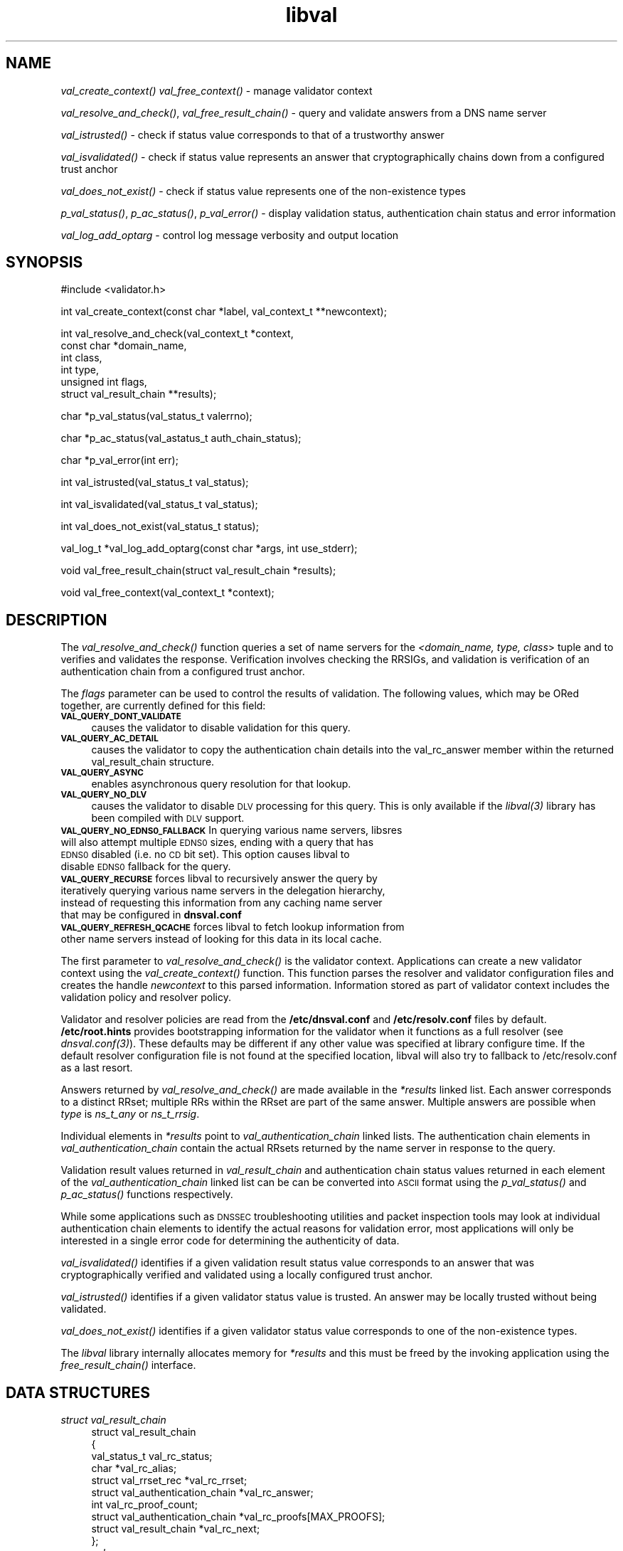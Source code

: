 .\" Automatically generated by Pod::Man v1.37, Pod::Parser v1.35
.\"
.\" Standard preamble:
.\" ========================================================================
.de Sh \" Subsection heading
.br
.if t .Sp
.ne 5
.PP
\fB\\$1\fR
.PP
..
.de Sp \" Vertical space (when we can't use .PP)
.if t .sp .5v
.if n .sp
..
.de Vb \" Begin verbatim text
.ft CW
.nf
.ne \\$1
..
.de Ve \" End verbatim text
.ft R
.fi
..
.\" Set up some character translations and predefined strings.  \*(-- will
.\" give an unbreakable dash, \*(PI will give pi, \*(L" will give a left
.\" double quote, and \*(R" will give a right double quote.  | will give a
.\" real vertical bar.  \*(C+ will give a nicer C++.  Capital omega is used to
.\" do unbreakable dashes and therefore won't be available.  \*(C` and \*(C'
.\" expand to `' in nroff, nothing in troff, for use with C<>.
.tr \(*W-|\(bv\*(Tr
.ds C+ C\v'-.1v'\h'-1p'\s-2+\h'-1p'+\s0\v'.1v'\h'-1p'
.ie n \{\
.    ds -- \(*W-
.    ds PI pi
.    if (\n(.H=4u)&(1m=24u) .ds -- \(*W\h'-12u'\(*W\h'-12u'-\" diablo 10 pitch
.    if (\n(.H=4u)&(1m=20u) .ds -- \(*W\h'-12u'\(*W\h'-8u'-\"  diablo 12 pitch
.    ds L" ""
.    ds R" ""
.    ds C` ""
.    ds C' ""
'br\}
.el\{\
.    ds -- \|\(em\|
.    ds PI \(*p
.    ds L" ``
.    ds R" ''
'br\}
.\"
.\" If the F register is turned on, we'll generate index entries on stderr for
.\" titles (.TH), headers (.SH), subsections (.Sh), items (.Ip), and index
.\" entries marked with X<> in POD.  Of course, you'll have to process the
.\" output yourself in some meaningful fashion.
.if \nF \{\
.    de IX
.    tm Index:\\$1\t\\n%\t"\\$2"
..
.    nr % 0
.    rr F
.\}
.\"
.\" For nroff, turn off justification.  Always turn off hyphenation; it makes
.\" way too many mistakes in technical documents.
.hy 0
.if n .na
.\"
.\" Accent mark definitions (@(#)ms.acc 1.5 88/02/08 SMI; from UCB 4.2).
.\" Fear.  Run.  Save yourself.  No user-serviceable parts.
.    \" fudge factors for nroff and troff
.if n \{\
.    ds #H 0
.    ds #V .8m
.    ds #F .3m
.    ds #[ \f1
.    ds #] \fP
.\}
.if t \{\
.    ds #H ((1u-(\\\\n(.fu%2u))*.13m)
.    ds #V .6m
.    ds #F 0
.    ds #[ \&
.    ds #] \&
.\}
.    \" simple accents for nroff and troff
.if n \{\
.    ds ' \&
.    ds ` \&
.    ds ^ \&
.    ds , \&
.    ds ~ ~
.    ds /
.\}
.if t \{\
.    ds ' \\k:\h'-(\\n(.wu*8/10-\*(#H)'\'\h"|\\n:u"
.    ds ` \\k:\h'-(\\n(.wu*8/10-\*(#H)'\`\h'|\\n:u'
.    ds ^ \\k:\h'-(\\n(.wu*10/11-\*(#H)'^\h'|\\n:u'
.    ds , \\k:\h'-(\\n(.wu*8/10)',\h'|\\n:u'
.    ds ~ \\k:\h'-(\\n(.wu-\*(#H-.1m)'~\h'|\\n:u'
.    ds / \\k:\h'-(\\n(.wu*8/10-\*(#H)'\z\(sl\h'|\\n:u'
.\}
.    \" troff and (daisy-wheel) nroff accents
.ds : \\k:\h'-(\\n(.wu*8/10-\*(#H+.1m+\*(#F)'\v'-\*(#V'\z.\h'.2m+\*(#F'.\h'|\\n:u'\v'\*(#V'
.ds 8 \h'\*(#H'\(*b\h'-\*(#H'
.ds o \\k:\h'-(\\n(.wu+\w'\(de'u-\*(#H)/2u'\v'-.3n'\*(#[\z\(de\v'.3n'\h'|\\n:u'\*(#]
.ds d- \h'\*(#H'\(pd\h'-\w'~'u'\v'-.25m'\f2\(hy\fP\v'.25m'\h'-\*(#H'
.ds D- D\\k:\h'-\w'D'u'\v'-.11m'\z\(hy\v'.11m'\h'|\\n:u'
.ds th \*(#[\v'.3m'\s+1I\s-1\v'-.3m'\h'-(\w'I'u*2/3)'\s-1o\s+1\*(#]
.ds Th \*(#[\s+2I\s-2\h'-\w'I'u*3/5'\v'-.3m'o\v'.3m'\*(#]
.ds ae a\h'-(\w'a'u*4/10)'e
.ds Ae A\h'-(\w'A'u*4/10)'E
.    \" corrections for vroff
.if v .ds ~ \\k:\h'-(\\n(.wu*9/10-\*(#H)'\s-2\u~\d\s+2\h'|\\n:u'
.if v .ds ^ \\k:\h'-(\\n(.wu*10/11-\*(#H)'\v'-.4m'^\v'.4m'\h'|\\n:u'
.    \" for low resolution devices (crt and lpr)
.if \n(.H>23 .if \n(.V>19 \
\{\
.    ds : e
.    ds 8 ss
.    ds o a
.    ds d- d\h'-1'\(ga
.    ds D- D\h'-1'\(hy
.    ds th \o'bp'
.    ds Th \o'LP'
.    ds ae ae
.    ds Ae AE
.\}
.rm #[ #] #H #V #F C
.\" ========================================================================
.\"
.IX Title "libval 3"
.TH libval 3 "2011-06-28" "perl v5.8.9" "Programmer's Manual"
.SH "NAME"
\&\fIval_create_context()\fR
\&\fIval_free_context()\fR \- manage validator context
.PP
\&\fIval_resolve_and_check()\fR, \fIval_free_result_chain()\fR \- query and validate
answers from a DNS name server
.PP
\&\fIval_istrusted()\fR \- check if status value corresponds to that of a
trustworthy answer
.PP
\&\fIval_isvalidated()\fR \- check if status value represents an
answer that cryptographically chains down from a configured
trust anchor
.PP
\&\fIval_does_not_exist()\fR \- check if status value represents
one of the non\-existence types
.PP
\&\fIp_val_status()\fR, \fIp_ac_status()\fR, \fIp_val_error()\fR \- display validation status,
authentication chain status and error information
.PP
\&\fIval_log_add_optarg\fR \- control log message verbosity and output location
.SH "SYNOPSIS"
.IX Header "SYNOPSIS"
.Vb 1
\&  #include <validator.h>
.Ve
.PP
.Vb 1
\&  int val_create_context(const char *label, val_context_t **newcontext);
.Ve
.PP
.Vb 6
\&  int val_resolve_and_check(val_context_t *context,
\&                         const char *domain_name,
\&                         int class,
\&                         int type,
\&                         unsigned int  flags,
\&                         struct val_result_chain  **results);
.Ve
.PP
.Vb 1
\&  char *p_val_status(val_status_t valerrno);
.Ve
.PP
.Vb 1
\&  char *p_ac_status(val_astatus_t auth_chain_status);
.Ve
.PP
.Vb 1
\&  char *p_val_error(int err);
.Ve
.PP
.Vb 1
\&  int val_istrusted(val_status_t val_status);
.Ve
.PP
.Vb 1
\&  int val_isvalidated(val_status_t val_status);
.Ve
.PP
.Vb 1
\&  int val_does_not_exist(val_status_t status);
.Ve
.PP
.Vb 1
\&  val_log_t *val_log_add_optarg(const char *args, int use_stderr);
.Ve
.PP
.Vb 1
\&  void val_free_result_chain(struct val_result_chain *results);
.Ve
.PP
.Vb 1
\&  void val_free_context(val_context_t *context);
.Ve
.SH "DESCRIPTION"
.IX Header "DESCRIPTION"
The \fI\fIval_resolve_and_check()\fI\fR function queries a set of name servers for
the \fI<domain_name, type, class\fR> tuple and to verifies and validates the
response.  Verification involves checking the RRSIGs, and validation is
verification of an authentication chain from a configured trust anchor.
.PP
The \fIflags\fR parameter can be used to control the results of validation.
The following values, which may be ORed together, are currently defined 
for this field: 
.IP "\fB\s-1VAL_QUERY_DONT_VALIDATE\s0\fR" 4
.IX Item "VAL_QUERY_DONT_VALIDATE"
causes the validator to disable validation for this query.  
.IP "\fB\s-1VAL_QUERY_AC_DETAIL\s0\fR" 4
.IX Item "VAL_QUERY_AC_DETAIL"
causes the validator to copy the authentication chain details into the 
val_rc_answer member within the returned val_result_chain structure. 
.IP "\fB\s-1VAL_QUERY_ASYNC\s0\fR" 4
.IX Item "VAL_QUERY_ASYNC"
enables asynchronous query resolution for that lookup. 
.IP "\fB\s-1VAL_QUERY_NO_DLV\s0\fR" 4
.IX Item "VAL_QUERY_NO_DLV"
causes the validator to disable \s-1DLV\s0 processing for this query.  
This is only available if the \fI\fIlibval\fI\|(3)\fR library has
been compiled with \s-1DLV\s0 support.
.IP "\fB\s-1VAL_QUERY_NO_EDNS0_FALLBACK\s0\fR In querying various name servers, libsres will also attempt multiple \s-1EDNS0\s0 sizes, ending with a query that has \s-1EDNS0\s0 disabled (i.e. no \s-1CD\s0 bit set). This option causes libval to disable \s-1EDNS0\s0 fallback for the query." 4
.IX Item "VAL_QUERY_NO_EDNS0_FALLBACK In querying various name servers, libsres will also attempt multiple EDNS0 sizes, ending with a query that has EDNS0 disabled (i.e. no CD bit set). This option causes libval to disable EDNS0 fallback for the query."
.PD 0
.IP "\fB\s-1VAL_QUERY_RECURSE\s0\fR forces libval to recursively answer the query by iteratively querying various name servers in the delegation hierarchy, instead of requesting this information from any caching name server that may be configured in \fBdnsval.conf\fR" 4
.IX Item "VAL_QUERY_RECURSE forces libval to recursively answer the query by iteratively querying various name servers in the delegation hierarchy, instead of requesting this information from any caching name server that may be configured in dnsval.conf"
.IP "\fB\s-1VAL_QUERY_REFRESH_QCACHE\s0\fR forces libval to fetch lookup information from other name servers instead of looking for this data in its local cache." 4
.IX Item "VAL_QUERY_REFRESH_QCACHE forces libval to fetch lookup information from other name servers instead of looking for this data in its local cache."
.PD
.PP
The first parameter to \fI\fIval_resolve_and_check()\fI\fR is the validator context.
Applications can create a new validator context using the
\&\fI\fIval_create_context()\fI\fR function.  This function parses the resolver and
validator configuration files and creates the handle \fInewcontext\fR to this
parsed information.  Information stored as part of validator context includes
the validation policy and resolver policy.
.PP
Validator and resolver policies are read from the \fB/etc/dnsval.conf\fR and
\&\fB/etc/resolv.conf\fR files by default.  \fB/etc/root.hints\fR provides
bootstrapping information for the validator when it functions as a full
resolver (see \fI\fIdnsval.conf\fI\|(3)\fR). These defaults may be different if 
any other value was specified at library configure time. If the default 
resolver configuration file is not found at the specified location, libval
will also try to fallback to /etc/resolv.conf as a last resort.
.PP
Answers returned by \fI\fIval_resolve_and_check()\fI\fR are made available in the
\&\fI*results\fR linked list.  Each answer corresponds to a distinct RRset; multiple
RRs within the RRset are part of the same answer.  Multiple answers are possible when
\&\fItype\fR is \fIns_t_any\fR or \fIns_t_rrsig\fR.
.PP
Individual elements in \fI*results\fR point to \fIval_authentication_chain\fR linked
lists.  The authentication chain elements in \fIval_authentication_chain\fR contain
the actual RRsets returned by  the name server in response to the query.
.PP
Validation result values returned in \fIval_result_chain\fR and
authentication chain status values returned in each element of the
\&\fIval_authentication_chain\fR linked list can be can be converted into \s-1ASCII\s0
format using the \fI\fIp_val_status()\fI\fR and \fI\fIp_ac_status()\fI\fR functions respectively.
.PP
While some applications such as \s-1DNSSEC\s0 troubleshooting utilities and packet
inspection tools may look at individual authentication
chain elements to identify the actual reasons for validation error,
most applications will only be interested in a single error code for determining
the authenticity of data.
.PP
\&\fI\fIval_isvalidated()\fI\fR identifies if a given
validation result status value corresponds to an answer that was
cryptographically verified and validated using a locally configured
trust anchor.
.PP
\&\fI\fIval_istrusted()\fI\fR identifies if a given
validator status value is trusted.  An answer may be locally trusted
without being validated.
.PP
\&\fI\fIval_does_not_exist()\fI\fR identifies if a given
validator status value corresponds to one of the non-existence types.
.PP
The \fIlibval\fR library internally allocates memory for \fI*results\fR and this
must be freed by the invoking application using the \fI\fIfree_result_chain()\fI\fR
interface.
.SH "DATA STRUCTURES"
.IX Header "DATA STRUCTURES"
.IP "\fIstruct val_result_chain\fR" 4
.IX Item "struct val_result_chain"
.Vb 10
\&  struct val_result_chain
\&  {
\&      val_status_t                     val_rc_status;
\&      char                            *val_rc_alias;
\&      struct val_rrset_rec            *val_rc_rrset;
\&      struct val_authentication_chain *val_rc_answer;
\&      int                              val_rc_proof_count;
\&      struct val_authentication_chain *val_rc_proofs[MAX_PROOFS];
\&      struct val_result_chain         *val_rc_next;
\&  };
.Ve
.RS 4
.IP "\fIval_rc_answer\fR" 4
.IX Item "val_rc_answer"
Authentication chain for a given RRset.
.IP "\fIval_rc_next\fR" 4
.IX Item "val_rc_next"
Pointer to the next RRset in the set of answers returned for a query.
.IP "\fIval_rc_proofs\fR" 4
.IX Item "val_rc_proofs"
Pointer to authentication chains for any proof of non-existence that were
returned for the query.
.IP "\fIval_rc_proof_count\fR" 4
.IX Item "val_rc_proof_count"
Number of proof elements stored in \fIval_rc_proofs\fR. The number cannot exceed
\&\fB\s-1MAX_PROOFS\s0\fR.
.IP "\fIval_rc_alias\fR" 4
.IX Item "val_rc_alias"
For an val_result_chain element that points to a name alias, this field contains the target value.
.IP "\fIval_rc_rrset\fR" 4
.IX Item "val_rc_rrset"
For an val_result_chain element that contains a valid (not \s-1NULL\s0) val_rc_answer field, 
the val_rc_rrset field points to the top-most val_rrset_rec element in the val_rc_answer 
authentication chain. 
.IP "\fIval_rc_status\fR" 4
.IX Item "val_rc_status"
Validation status for a given RRset.  This can be one of the following:
.Sp
.Vb 2
\&    VAL_SUCCESS
\&        Answer received and validated successfully.
.Ve
.Sp
.Vb 5
\&    VAL_NONEXISTENT_NAME
\&        No name was present and a valid proof of non-
\&            existence confirming the missing name (NSEC or
\&            NSEC3 span) was returned. The components of
\&            the proof were also individually validated.
.Ve
.Sp
.Vb 5
\&    VAL_NONEXISTENT_TYPE
\&        No type exists for the name and a valid proof
\&        of non-existence confirming the missing name
\&        was returned.  The components of the proof
\&        were also individually validated.
.Ve
.Sp
.Vb 6
\&    VAL_NONEXISTENT_NAME_NOCHAIN
\&        No name was present and a valid proof of non-
\&            existence confirming the missing name was
\&            returned. The components of the proof were also
\&            identified to be trustworthy, but they were
\&            not individually validated.
.Ve
.Sp
.Vb 7
\&    VAL_NONEXISTENT_TYPE_NOCHAIN
\&        No type exists for the name and a valid proof
\&        of non-existence confirming the missing name
\&        (NSEC or NSEC3 span) was returned.  The
\&        components of the proof were also identified
\&        to be trustworthy, but they were not
\&        individually validated.
.Ve
.Sp
.Vb 4
\&    VAL_PINSECURE
\&        The record or some ancestor of the record in
\&        the authentication chain towards the trust
\&        anchor was known to be provably insecure.
.Ve
.Sp
.Vb 5
\&    VAL_PINSECURE_UNTRUSTED
\&        The record or some ancestor of the record in the
\&        authentication chain towards the trust anchor was
\&        known to be provably insecure. But the provably
\&        insecure condition was configured as untrustworthy.
.Ve
.Sp
.Vb 3
\&    VAL_BARE_RRSIG
\&        No DNSSEC validation possible, query was
\&        for an RRSIG.
.Ve
.Sp
.Vb 3
\&    VAL_IGNORE_VALIDATION
\&        Local policy was configured to ignore validation
\&        for the zone from which this data was received.
.Ve
.Sp
.Vb 3
\&    VAL_UNTRUSTED_ZONE
\&        Local policy was configured to reject
\&        any data received from the given zone.
.Ve
.Sp
.Vb 3
\&    VAL_OOB_ANSWER
\&        Answer was obtained using some Out of Band 
\&        method, such as a local configuration file.
.Ve
.Sp
.Vb 5
\&    VAL_BOGUS
\&        Response could not be validated due to signature
\&        verification failures or the inability to verify
\&        proofs for an indeterminate number of components
\&        in the authentication chain.
.Ve
.Sp
.Vb 2
\&    VAL_DNS_ERROR       
\&        Some error was encountered during DNS processing.
.Ve
.Sp
.Vb 4
\&    VAL_NOTRUST
\&        All available components in the authentication
\&        chain verified properly, but there was no trust
\&        anchor available.
.Ve
.Sp
Status values in \fIval_status_t\fR returned by the validator can be displayed
in \s-1ASCII\s0 format using \fI\fIp_val_status()\fI\fR.
.RE
.RS 4
.RE
.IP "\fIstruct val_authentication_chain\fR" 4
.IX Item "struct val_authentication_chain"
.Vb 6
\&  struct val_authentication_chain
\&  {
\&      val_astatus_t                    val_ac_status;
\&      struct val_rrset_rec                *val_ac_rrset;
\&      struct val_authentication_chain *val_ac_trust;
\&  };
.Ve
.RS 4
.IP "\fIval_ac_status\fR" 4
.IX Item "val_ac_status"
Validation state of the authentication chain element.  This field will
contain the status code for the given component in the authentication chain.
This field may contain one of the following values:
.Sp
.Vb 2
\&    VAL_AC_UNSET
\&        The status could not be determined.
.Ve
.Sp
.Vb 4
\&    VAL_AC_IGNORE_VALIDATION
\&        Validation for the given resource record was ignored,
\&        either because of some local policy directive or
\&        because of some protocol-specific behavior.
.Ve
.Sp
.Vb 3
\&    VAL_AC_UNTRUSTED_ZONE
\&        Local policy defined a given zone as untrusted,
\&        with no further validation being deemed necessary.
.Ve
.Sp
.Vb 5
\&    VAL_AC_PINSECURE
\&        The authentication chain from a trust anchor to a
\&        given zone could not be constructed due to the
\&        provable absence of a DS record for this zone in
\&        the parent.
.Ve
.Sp
.Vb 4
\&    VAL_AC_BARE_RRSIG
\&        The response was for a query of type RRSIG.  RRSIGs
\&        contain the cryptographic signatures for other DNS
\&        data and cannot themselves be validated.
.Ve
.Sp
.Vb 3
\&    VAL_AC_NO_LINK
\&        There was no trust anchor configured for a given
\&        authentication chain or the chain didn't link up.
.Ve
.Sp
.Vb 4
\&    VAL_AC_TRUST
\&        At least one of the signatures covering the given
\&        DNSKEY RRset was directly verified using a key that was
\&        configured as a DNSSEC trust anchor.
.Ve
.Sp
.Vb 3
\&    VAL_AC_RRSIG_MISSING
\&        RRSIG data could not be retrieved for a
\&        resource record.
.Ve
.Sp
.Vb 3
\&    VAL_AC_DNSKEY_MISSING
\&        The DNSKEY for an RRSIG covering a resource
\&        record could not be retrieved.
.Ve
.Sp
.Vb 3
\&    VAL_AC_DS_MISSING
\&        The DS record covering a DNSKEY record was
\&        not available.
.Ve
.Sp
.Vb 3
\&    VAL_AC_DATA_MISSING
\&        No data were returned for a query and the
\&        DNS did not indicate an error.
.Ve
.Sp
.Vb 2
\&    VAL_AC_DNS_ERROR
\&        Some error was encountered during DNS processing.
.Ve
.Sp
.Vb 3
\&    VAL_AC_NOT_VERIFIED
\&        All RRSIGs covering the RRset could not
\&        be verified.
.Ve
.Sp
.Vb 3
\&    VAL_AC_VERIFIED
\&        At least one RRSIG covering a resource
\&        record had a status of VAL_AC_RRSIG_VERIFIED.
.Ve
.IP "\fIval_ac_rrset\fR" 4
.IX Item "val_ac_rrset"
Pointer to an RRset of type \fIstruct val_rrset_rec\fR obtained from the \s-1DNS\s0 response.
.IP "\fIval_ac_trust\fR" 4
.IX Item "val_ac_trust"
Pointer to an authentication chain element that either contains a \s-1DNSKEY\s0 RRset
that can be used to verify RRSIGs over the current record, or contains a \s-1DS\s0
RRset that can be used to build the chain-of-trust towards a trust anchor.
.RE
.RS 4
.RE
.IP "\fIstruct val_rrset_rec\fR" 4
.IX Item "struct val_rrset_rec"
.Vb 12
\&  struct val_rrset_rec
\&  {
\&      int    val_rrset_rcode;
\&      char   *val_rrset_name;
\&      int    val_rrset_class;
\&      int    val_rrset_type;
\&      long   val_rrset_ttl;
\&      int    val_rrset_section;
\&      struct sockaddr *val_rrset_server;
\&      struct val_rr_rec *val_rrset_data;
\&      struct val_rr_rec *val_rrset_sig;
\&  };
.Ve
.RS 4
.IP "\fIval_rrset_rcode\fR" 4
.IX Item "val_rrset_rcode"
The rcode on the response header for this rrset.
.IP "\fIval_rrset_name\fR" 4
.IX Item "val_rrset_name"
Owner name of the RRset. 
.IP "\fIval_rrset_class\fR" 4
.IX Item "val_rrset_class"
Class of the RRset.
.IP "\fIval_val_rrset_type\fR" 4
.IX Item "val_val_rrset_type"
Type of the RRset.
.IP "\fIval_rrset_ttl\fR" 4
.IX Item "val_rrset_ttl"
\&\s-1TTL\s0 of the RRset.
.IP "\fIval_rrset_section\fR" 4
.IX Item "val_rrset_section"
Section in which the RRset was received.  This value may be \fB\s-1VAL_FROM_ANSWER\s0\fR,
\&\fB\s-1VAL_FROM_AUTHORITY\s0\fR, or \fB\s-1VAL_FROM_ADDITIONAL\s0\fR.
.IP "\fIval_rrset_server\fR" 4
.IX Item "val_rrset_server"
The name server that returned this reponse.
.IP "\fIval_rrset_data\fR" 4
.IX Item "val_rrset_data"
Response \s-1RDATA\s0.
.IP "\fIval_rrset_sig\fR" 4
.IX Item "val_rrset_sig"
Any associated RRSIGs for the \s-1RDATA\s0 returned in \fIval_rrset_data\fR.
.RE
.RS 4
.IP "\fIstruct val_rr_rec\fR" 4
.IX Item "struct val_rr_rec"
.Vb 7
\&  struct val_rr_rec
\&  {
\&      size_t            rr_rdata_length;
\&      unsigned char     *rr_rdata;
\&      struct val_rr_rec *rr_next;
\&      val_astatus_t     rr_status;
\&  };
.Ve
.RS 4
.IP "\fIrr_rdata_length_h\fR" 4
.IX Item "rr_rdata_length_h"
Length of data stored in \fIrr_rdata\fR.
.IP "\fIrr_rdata\fR" 4
.IX Item "rr_rdata"
\&\s-1RDATA\s0 bytes.
.IP "\fIrr_status\fR" 4
.IX Item "rr_status"
For each signature \fIval_rr_rec\fR member within the authentication chain
\&\fIval_ac_rrset\fR, the validation status stored in the variable
\&\fIrr_status\fR can return one of the following values:
.Sp
.Vb 2
\&    VAL_AC_RRSIG_VERIFIED
\&        The RRSIG verified successfully.
.Ve
.Sp
.Vb 3
\&    VAL_AC_WCARD_VERIFIED
\&        A given RRSIG covering a resource record shows
\&        that the record was wildcard expanded.
.Ve
.Sp
.Vb 3
\&    VAL_AC_RRSIG_VERIFIED_SKEW
\&        The RRSIG verified successfully after clock
\&        skew was taken into account.
.Ve
.Sp
.Vb 4
\&    VAL_AC_WCARD_VERIFIED_SKEW
\&        A given RRSIG covering a resource record shows that
\&        the record was wildcard expanded, but it was verified
\&        only after clock skew was taken into account.
.Ve
.Sp
.Vb 3
\&    VAL_AC_WRONG_LABEL_COUNT
\&        The number of labels on the signature was greater
\&        than the count given in the RRSIG RDATA.
.Ve
.Sp
.Vb 2
\&    VAL_AC_INVALID_RRSIG
\&        The RRSIG could not be parsed.
.Ve
.Sp
.Vb 2
\&    VAL_AC_RRSIG_NOTYETACTIVE
\&        The RRSIG's inception time is in the future.
.Ve
.Sp
.Vb 2
\&    VAL_AC_RRSIG_EXPIRED
\&        The RRSIG had expired.
.Ve
.Sp
.Vb 2
\&    VAL_AC_ALGORITHM_NOT_SUPPORTED
\&        The RRSIG algorithm was not supported.
.Ve
.Sp
.Vb 2
\&    VAL_AC_RRSIG_VERIFY_FAILED
\&        A given RRSIG covering an RRset was bogus.
.Ve
.Sp
.Vb 3
\&    VAL_AC_RRSIG_ALGORITHM_MISMATCH
\&        The keytag referenced in the RRSIG matched a
\&        DNSKEY but the algorithms were different.
.Ve
.Sp
.Vb 3
\&    VAL_AC_DNSKEY_NOMATCH
\&        An RRSIG was created by a DNSKEY that did not
\&        exist in the apex keyset.
.Ve
.Sp
For each \fIval_rr_rec\fR member of type \s-1DNSKEY\s0 (or \s-1DS\s0, where relevant) within the
authentication chain \fIval_ac_rrset\fR, the validation status is stored in the
variable \fIrr_status\fR and can return one of the following values:
.Sp
.Vb 3
\&    VAL_AC_TRUST_POINT
\&    The given DNSKEY or a DS record was configured 
\&    as a DNSSEC trust anchor.
.Ve
.Sp
.Vb 3
\&    VAL_AC_SIGNING_KEY
\&        This DNSKEY was used to create an RRSIG for
\&        the resource record set.
.Ve
.Sp
.Vb 3
\&    VAL_AC_VERIFIED_LINK
\&        This DNSKEY provided the link in the authentication
\&        chain from the trust anchor to the signed record.
.Ve
.Sp
.Vb 4
\&    VAL_AC_UNKNOWN_ALGORITHM_LINK
\&        This DNSKEY provided the link in the authentication
\&        chain from the trust anchor to the signed record,
\&        but the DNSKEY algorithm was unknown.
.Ve
.Sp
.Vb 2
\&    VAL_AC_UNKNOWN_DNSKEY_PROTOCOL
\&        The DNSKEY protocol number was unrecognized.
.Ve
.Sp
.Vb 2
\&    VAL_AC_ALGORITHM_NOT_SUPPORTED
\&        The DNSKEY or DS algorithm was not supported.
.Ve
.Sp
.Vb 3
\&    VAL_AC_DS_NOMATCH
\&        An RRSIG was created with a key that did not
\&        exist in the parent DS record set.
.Ve
.Sp
.Vb 3
\&    VAL_AC_INVALID_KEY
\&        The key used to verify the RRSIG was not a valid
\&        DNSKEY.
.Ve
.Sp
.Vb 4
\&    VAL_AC_INVALID_DS
\&        The DS used to validatate the DNSKEY could not be
\&    parsed 
\&=back
.Ve
.IP "\fIrr_next\fR" 4
.IX Item "rr_next"
Points to the next resource record in the RRset.
.RE
.RS 4
.RE
.RE
.RS 4
.SH "LOGGING"
.IX Header "LOGGING"
libval provides the \fIval_log_add_optarg()\fR function for controlling the 
verbosity and location of log message output.
.Sp
The \fIval_log_add_optarg()\fR function takes two arguments: the first argument
args is a character string value that specifies the location and verbosity,
the second argument, use_stderr, if set to a value greater than 0 allows 
libval to send log messages to stderr.
.Sp
The character string that specifies log target location and verbosity has 
a specific format:
.Sp
.Vb 1
\&    <debug-level>:<dest-type>[:<dest-options>]
.Ve
.Sp
where 
    <debug\-level> is 1\-7, for increasing levels of verbosity
    <dest\-type> is one of file, net, syslog, stderr, stdout
    <dest\-options> depends on <dest\-type>
        file:<file\-name>   (opened in append mode)
        net[:<host\-name>:<host\-port>] (127.0.0.1:1053)
        syslog[:facility] (0\-23 (default 1 \s-1USER\s0))
.Sp
The log levels can be roughly translated into different types of log messages 
as follows (the messages returned for each level in this list subsumes the 
messages returned for the level above it):
.Sp
.Vb 6
\&    3 : Error : errror encountered
\&    4 : Warning : recovering from error
\&    5 : Notice : gives final validation results for a query 
\&                 and details on policy files and labels used 
\&    6 : Info : gives details on authentication chains 
\&    7 : Debug : gives debug level information
.Ve
.SH "RETURN VALUES"
.IX Header "RETURN VALUES"
Return values for various functions are given below. These values can be
displayed in \s-1ASCII\s0 format using the \fI\fIp_val_error()\fI\fR function.
.IP "\s-1VAL_NO_ERROR\s0" 4
.IX Item "VAL_NO_ERROR"
No error was encountered.
.IP "\s-1VAL_NOT_IMPLEMENTED\s0" 4
.IX Item "VAL_NOT_IMPLEMENTED"
Functionality not yet implemented.
.IP "\s-1VAL_RESOURCE_UNAVAILABLE\s0" 4
.IX Item "VAL_RESOURCE_UNAVAILABLE"
Some resource (crypto possibly) was unavailable.  Currently not implemented.
.IP "\s-1VAL_BAD_ARGUMENT\s0" 4
.IX Item "VAL_BAD_ARGUMENT"
Bad arguments passed as parameters.
.IP "\s-1VAL_INTERNAL_ERROR\s0" 4
.IX Item "VAL_INTERNAL_ERROR"
Encountered some internal error.
.IP "\s-1VAL_NO_PERMISSION\s0" 4
.IX Item "VAL_NO_PERMISSION"
No permission to perform operation.  Currently not implemented.
.IP "\s-1VAL_CONF_PARSE_ERROR\s0" 4
.IX Item "VAL_CONF_PARSE_ERROR"
Error in parsing some configuration file.
.IP "\s-1VAL_CONF_NOT_FOUND\s0" 4
.IX Item "VAL_CONF_NOT_FOUND"
A configuration file was not available.
.IP "\s-1VAL_NO_POLICY\s0" 4
.IX Item "VAL_NO_POLICY"
The policy identifier being referenced was invalid.
.RE
.RS 4
.SH "FILES"
.IX Header "FILES"
The validator library reads configuration information from two files,
\&\fBresolv.conf\fR and \fBdnsval.conf\fR.
.Sp
See \fB\f(BIdnsval.conf\fB\|(5)\fR for a description of syntax for these files.
.SH "COPYRIGHT"
.IX Header "COPYRIGHT"
Copyright 2004\-2011 \s-1SPARTA\s0, Inc.  All rights reserved.
See the \s-1COPYING\s0 file included with the dnssec-tools package for details.
.SH "AUTHORS"
.IX Header "AUTHORS"
Suresh Krishnaswamy, Robert Story
.SH "SEE ALSO"
.IX Header "SEE ALSO"
\&\fI\fIlibsres\fI\|(3)\fR
.Sp
\&\fB\f(BIdnsval.conf\fB\|(5)\fR
.Sp
http://dnssec\-tools.sourceforge.net

